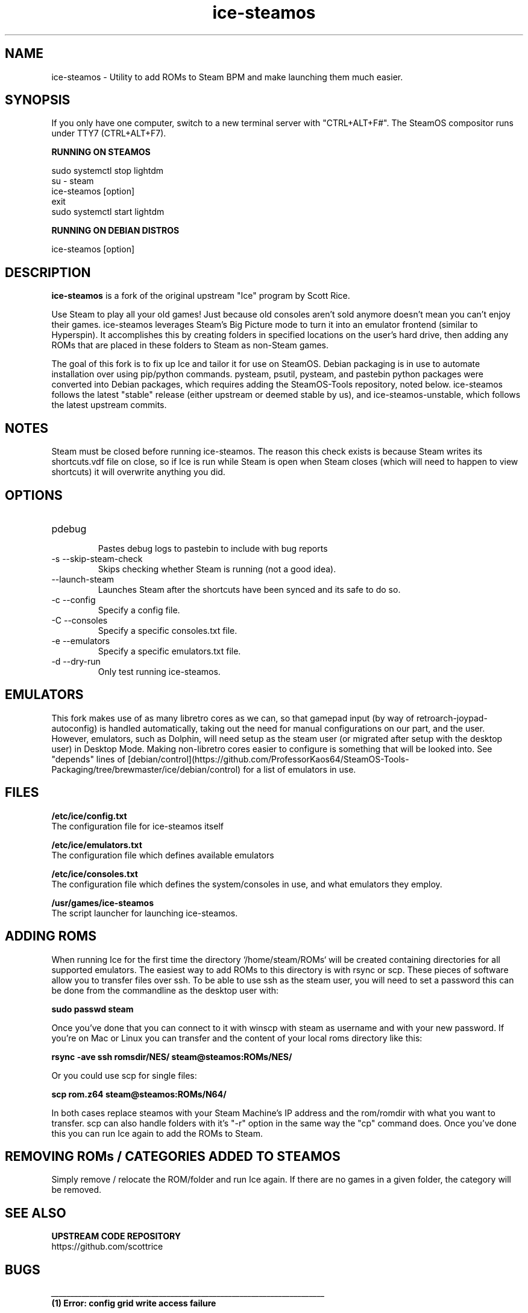.TH "ice-steamos" 6 "Ice-SteamOS Man Page" "Version 1.0.0"
.SH NAME
ice-steamos \- Utility to add ROMs to Steam BPM and make launching them much easier. 
.SH SYNOPSIS
If you only have one computer, switch to a new terminal server with "CTRL+ALT+F#". The SteamOS compositor
runs under TTY7 (CTRL+ALT+F7).

.B RUNNING ON STEAMOS

sudo systemctl stop lightdm
.br
su - steam
.br
ice-steamos [option]
.br
exit
.br 
sudo systemctl start lightdm
.PP
.
.B RUNNING ON DEBIAN DISTROS

ice-steamos [option]
.SH DESCRIPTION
.B ice-steamos 
is a fork of the original upstream "Ice" program by Scott Rice.
.PP
Use Steam to play all your old games! Just because old consoles aren't sold anymore doesn't 
mean you can't enjoy their games. ice-steamos leverages Steam's Big Picture mode to turn it into an 
emulator frontend (similar to Hyperspin). It accomplishes this by creating folders in 
specified locations on the user's hard drive, then adding any ROMs that are placed in these 
folders to Steam as non-Steam games.
.PP
The goal of this fork is to fix up Ice and tailor it for use on SteamOS. 
Debian packaging is in use to automate installation over using pip/python commands. 
pysteam, psutil, pysteam, and pastebin python packages were converted into Debian packages, 
which requires adding the SteamOS-Tools repository, noted below. ice-steamos follows the 
latest "stable" release (either upstream or deemed stable by us), and ice-steamos-unstable, 
which follows the latest upstream commits.
.SH NOTES
Steam must be closed before running ice-steamos. The reason this check exists is because 
Steam writes its shortcuts.vdf file on close, so if Ice is run while Steam is open when 
Steam closes (which will need to happen to view shortcuts) it will overwrite anything you did.
.SH OPTIONS
.IP "pdebug"
.br
Pastes debug logs to pastebin to include with bug reports
.IP "-s --skip-steam-check"
Skips checking whether Steam is running (not a good idea).
.IP "--launch-steam"
Launches Steam after the shortcuts have been synced and its safe to do so.
.IP "-c --config"
Specify a config file.
.IP "-C --consoles"
Specify a specific consoles.txt file.
.IP "-e --emulators"
Specify a specific emulators.txt file.
.IP "-d --dry-run"
Only test running ice-steamos.
.SH EMULATORS
This fork makes use of as many libretro cores as we can, so that gamepad input 
(by way of retroarch-joypad-autoconfig) is handled automatically, taking out the need for manual configurations on our part, and the user. However, emulators, such as Dolphin, will need setup as the steam user (or migrated after setup with the desktop user) in Desktop Mode. Making non-libretro cores easier to configure is something that will be looked into. See "depends" lines of  [debian/control](https://github.com/ProfessorKaos64/SteamOS-Tools-Packaging/tree/brewmaster/ice/debian/control) for a list of emulators in use.
.SH FILES
.B "/etc/ice/config.txt"
.br
The configuration file for ice-steamos itself

.B "/etc/ice/emulators.txt
.br
The configuration file which defines available emulators

.B "/etc/ice/consoles.txt"
.br
The configuration file which defines the system/consoles in use, and what emulators they employ.

.B "/usr/games/ice-steamos"
.br
The script launcher for launching ice-steamos.
.SH ADDING ROMS
When running Ice for the first time the directory `/home/steam/ROMs` will be created containing 
directories for all supported emulators. The easiest way to add ROMs to this directory is with 
rsync or scp. These pieces of software allow you to transfer files over ssh. To be able to use 
ssh as the steam user, you will need to set a password this can be done from the commandline 
as the desktop user with:
.PP
.B sudo passwd steam
.PP
Once you've done that you can connect to it with winscp with steam as username and with your new password.
If you're on Mac or Linux you can transfer and the content of your local roms directory like this:
.PP
.B rsync -ave ssh romsdir/NES/ steam@steamos:ROMs/NES/
.PP
Or you could use scp for single files:
.PP
.B scp rom.z64 steam@steamos:ROMs/N64/
.PP
In both cases replace steamos with your Steam Machine's IP address and the rom/romdir with what you want 
to transfer. scp can also handle folders with it's "-r" option in the same way the "cp" command does.
Once you've done this you can run Ice again to add the ROMs to Steam.
.SH REMOVING ROMs / CATEGORIES ADDED TO STEAMOS
Simply remove / relocate the ROM/folder and run Ice again. If there are no games in a given folder, 
the category will be removed.
.SH SEE ALSO
.B UPSTREAM CODE REPOSITORY
.br
https://github.com/scottrice
.SH BUGS
.I _______________________________________________________________________
.br
.B "(1) Error: config grid write access failure"
.br
.I _______________________________________________________________________

* Ice requires write access too `/home/steam/.local/share/Steam/userdata/<USER_ID>/config/grid` to run.
Please resolve these issues and try running Ice again.

.PP
.I Resolution:

Close the window, or hit enter to exit...
Re-run ice-steamos once more. For some reason, the first time you run ice, this may show up as a false positive.
This is being looked into.

.I _______________________________________________________________________
.br
.B "(2) Error: another process, such as 'steamwebhelper' is still open, preventing Ice from running"
.br
.I _______________________________________________________________________

`steamwebhelper` cannot be running while Ice is being run. Please resolve these issues and try running Ice again.
Close the window, or hit enter to exit..

.PP
.I Resolution:

Switch back to the desktop user by typing "exit," and run 'sudo pkill steamwebhelper'". 'Try running ice-steamos' as the 
steam user again. This is the only current reported issue of a process still running after closing lightdm. The bug seems
to present itself only when running ice-steamos on another TTY line, not over SSH.

.SH AUTHORS
.B SteamOS version: 
.br 
ProfessorKaos64, mdeguzis@gmail.com
.br
Sharkwouter, https://github.com/sharkwouter

.B Original source code
.br
Scott Rice, https://github.com/scottrice/Ice
